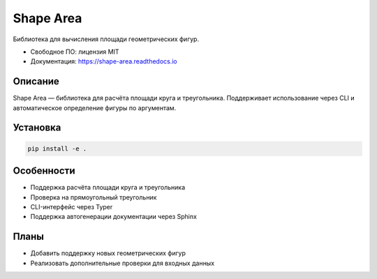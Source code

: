 ==========
Shape Area
==========

Библиотека для вычисления площади геометрических фигур.

* Свободное ПО: лицензия MIT
* Документация: https://shape-area.readthedocs.io

Описание
--------

Shape Area — библиотека для расчёта площади круга и треугольника.
Поддерживает использование через CLI и автоматическое определение фигуры по аргументам.

Установка
---------

.. code-block:: bash

   pip install -e .

Особенности
-----------

* Поддержка расчёта площади круга и треугольника
* Проверка на прямоугольный треугольник
* CLI-интерфейс через Typer
* Поддержка автогенерации документации через Sphinx

Планы
-----

* Добавить поддержку новых геометрических фигур
* Реализовать дополнительные проверки для входных данных
